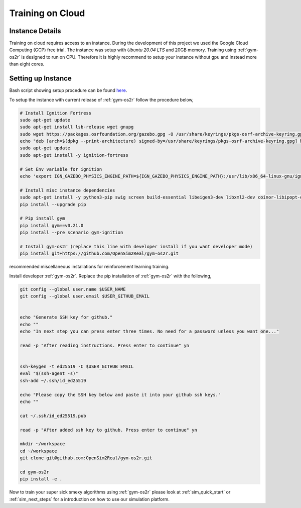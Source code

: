 .. _training_on_cloud:

Training on Cloud
=================


Instance Details
----------------
Training on cloud requires access to an instance. During the development of this
project we used the Google Cloud Computing (GCP) free trial. The instance was
setup with `Ubuntu 20.04 LTS` and 20GB memory. Training using :ref:`gym-os2r` is
designed to run on CPU. Therefore it is highly recommend to setup your instance
without gpu and instead more than eight cores.


Setting up Instance
-------------------

Bash script showing setup procedure can be found `here <https://github.com/OpenSim2Real/OS-setup/blob/main/setup_instance.sh>`_.

To setup the instance with current release of :ref:`gym-os2r` follow the procedure below,

.. code-block:: bash

  # Install Ignition Fortress
  sudo apt-get update
  sudo apt-get install lsb-release wget gnupg
  sudo wget https://packages.osrfoundation.org/gazebo.gpg -O /usr/share/keyrings/pkgs-osrf-archive-keyring.gpg
  echo "deb [arch=$(dpkg --print-architecture) signed-by=/usr/share/keyrings/pkgs-osrf-archive-keyring.gpg] http://packages.osrfoundation.org/gazebo/ubuntu-stable $(lsb_release -cs) main" | sudo tee /etc/apt/sources.list.d/gazebo-stable.list > /dev/null
  sudo apt-get update
  sudo apt-get install -y ignition-fortress

  # Set Env variable for ignition
  echo 'export IGN_GAZEBO_PHYSICS_ENGINE_PATH=${IGN_GAZEBO_PHYSICS_ENGINE_PATH}:/usr/lib/x86_64-linux-gnu/ign-physics-5/engine-plugins/' >> ~/.bashrc

  # Install misc instance dependencies
  sudo apt-get install -y python3-pip swig screen build-essential libeigen3-dev libxml2-dev coinor-libipopt-dev libassimp-dev libirrlicht-dev
  pip install --upgrade pip

  # Pip install gym
  pip install gym==v0.21.0
  pip install --pre scenario gym-ignition

  # Install gym-os2r (replace this line with developer install if you want developer mode)
  pip install git+https://github.com/OpenSim2Real/gym-os2r.git


recommended miscellaneous installations for reinforcement learning training.

.. code-block:: bash
  # pip install torch
  pip install torch torchvision torchaudio

  # Pip install Wandb and log in
  echo "Please copy the authorization key from wandb and paste it into your command line when asked to authorize your account."
  echo ""
  echo "After completing click enter to continue."

  read -p "After reading instructions. Press enter to continue" yn
  pip install wandb
  wandb login

Install developer :ref:`gym-os2r`. Replace the pip installation of :ref:`gym-os2r` with the following,

.. code-block:: bash

  git config --global user.name $USER_NAME
  git config --global user.email $USER_GITHUB_EMAIL


  echo "Generate SSH key for github."
  echo ""
  echo "In next step you can press enter three times. No need for a password unless you want one..."

  read -p "After reading instructions. Press enter to continue" yn


  ssh-keygen -t ed25519 -C $USER_GITHUB_EMAIL
  eval "$(ssh-agent -s)"
  ssh-add ~/.ssh/id_ed25519

  echo "Please copy the SSH key below and paste it into your github ssh keys."
  echo ""

  cat ~/.ssh/id_ed25519.pub

  read -p "After added ssh key to github. Press enter to continue" yn

  mkdir ~/workspace
  cd ~/workspace
  git clone git@github.com:OpenSim2Real/gym-os2r.git

  cd gym-os2r
  pip install -e .

Now to train your super sick smexy algorithms using :ref:`gym-os2r` please look at
:ref:`sim_quick_start` or :ref:`sim_next_steps` for a introduction on how to use
our simulation platform.
